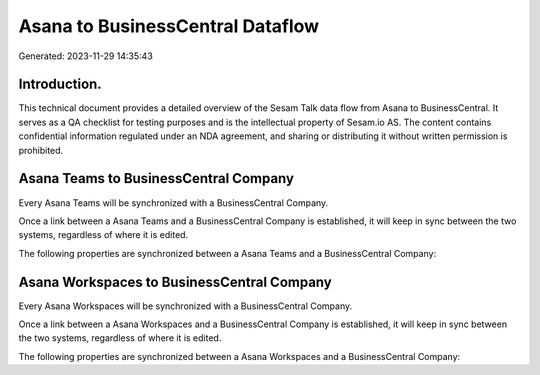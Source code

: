 =================================
Asana to BusinessCentral Dataflow
=================================

Generated: 2023-11-29 14:35:43

Introduction.
------------

This technical document provides a detailed overview of the Sesam Talk data flow from Asana to BusinessCentral. It serves as a QA checklist for testing purposes and is the intellectual property of Sesam.io AS. The content contains confidential information regulated under an NDA agreement, and sharing or distributing it without written permission is prohibited.

Asana Teams to BusinessCentral Company
--------------------------------------
Every Asana Teams will be synchronized with a BusinessCentral Company.

Once a link between a Asana Teams and a BusinessCentral Company is established, it will keep in sync between the two systems, regardless of where it is edited.

The following properties are synchronized between a Asana Teams and a BusinessCentral Company:

.. list-table::
   :header-rows: 1

   * - Asana Teams Property
     - BusinessCentral Company Property
     - BusinessCentral Data Type


Asana Workspaces to BusinessCentral Company
-------------------------------------------
Every Asana Workspaces will be synchronized with a BusinessCentral Company.

Once a link between a Asana Workspaces and a BusinessCentral Company is established, it will keep in sync between the two systems, regardless of where it is edited.

The following properties are synchronized between a Asana Workspaces and a BusinessCentral Company:

.. list-table::
   :header-rows: 1

   * - Asana Workspaces Property
     - BusinessCentral Company Property
     - BusinessCentral Data Type

